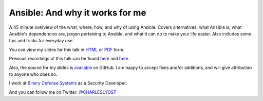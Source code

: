 Ansible: And why it works for me
================================

A 45 minute overview of the what, where, how, and why of using Ansible. Covers alternatives, what Ansible is, what Ansible's dependencies are, jargon pertaining to Ansible, and what it can do to make your life easier. Also includes some tips and tricks for everyday use.

You can view my slides for this talk in `HTML <http://yoshi325.github.io/talks-ansible/>`_ or `PDF <http://yoshi325.github.io/talks-ansible/talks-ansible.pdf>`_ form.

Previous recordings of this talk can be found `here <https://youtu.be/0briYdivrQs>`_ and `here <https://youtu.be/NGwgLZVN-O8>`_.

Also, the source for my slides is `available <https://github.com/Yoshi325/talks-ansible>`_ on GitHub. I am happy to accept fixes and/or additions, and will give attribution to anyone who does so.

I work at `Binary Defense Systems <https://www.binarydefense.com/>`_ as a Security Developer.

And you can follow me on Twitter: `@CHARLESLYOST <https://twitter.com/charleslyost>`_
